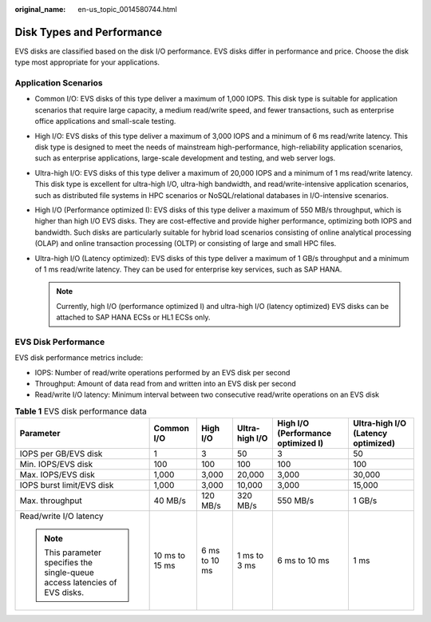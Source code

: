 :original_name: en-us_topic_0014580744.html

.. _en-us_topic_0014580744:

Disk Types and Performance
==========================

EVS disks are classified based on the disk I/O performance. EVS disks differ in performance and price. Choose the disk type most appropriate for your applications.

Application Scenarios
---------------------

-  Common I/O: EVS disks of this type deliver a maximum of 1,000 IOPS. This disk type is suitable for application scenarios that require large capacity, a medium read/write speed, and fewer transactions, such as enterprise office applications and small-scale testing.
-  High I/O: EVS disks of this type deliver a maximum of 3,000 IOPS and a minimum of 6 ms read/write latency. This disk type is designed to meet the needs of mainstream high-performance, high-reliability application scenarios, such as enterprise applications, large-scale development and testing, and web server logs.
-  Ultra-high I/O: EVS disks of this type deliver a maximum of 20,000 IOPS and a minimum of 1 ms read/write latency. This disk type is excellent for ultra-high I/O, ultra-high bandwidth, and read/write-intensive application scenarios, such as distributed file systems in HPC scenarios or NoSQL/relational databases in I/O-intensive scenarios.
-  High I/O (Performance optimized I): EVS disks of this type deliver a maximum of 550 MB/s throughput, which is higher than high I/O EVS disks. They are cost-effective and provide higher performance, optimizing both IOPS and bandwidth. Such disks are particularly suitable for hybrid load scenarios consisting of online analytical processing (OLAP) and online transaction processing (OLTP) or consisting of large and small HPC files.
-  Ultra-high I/O (Latency optimized): EVS disks of this type deliver a maximum of 1 GB/s throughput and a minimum of 1 ms read/write latency. They can be used for enterprise key services, such as SAP HANA.

   .. note::

      Currently, high I/O (performance optimized I) and ultra-high I/O (latency optimized) EVS disks can be attached to SAP HANA ECSs or HL1 ECSs only.

EVS Disk Performance
--------------------

EVS disk performance metrics include:

-  IOPS: Number of read/write operations performed by an EVS disk per second
-  Throughput: Amount of data read from and written into an EVS disk per second
-  Read/write I/O latency: Minimum interval between two consecutive read/write operations on an EVS disk

.. table:: **Table 1** EVS disk performance data

   +-----------------------------------------------------------------------------+----------------+---------------+----------------+------------------------------------+------------------------------------+
   | Parameter                                                                   | Common I/O     | High I/O      | Ultra-high I/O | High I/O (Performance optimized I) | Ultra-high I/O (Latency optimized) |
   +=============================================================================+================+===============+================+====================================+====================================+
   | IOPS per GB/EVS disk                                                        | 1              | 3             | 50             | 3                                  | 50                                 |
   +-----------------------------------------------------------------------------+----------------+---------------+----------------+------------------------------------+------------------------------------+
   | Min. IOPS/EVS disk                                                          | 100            | 100           | 100            | 100                                | 100                                |
   +-----------------------------------------------------------------------------+----------------+---------------+----------------+------------------------------------+------------------------------------+
   | Max. IOPS/EVS disk                                                          | 1,000          | 3,000         | 20,000         | 3,000                              | 30,000                             |
   +-----------------------------------------------------------------------------+----------------+---------------+----------------+------------------------------------+------------------------------------+
   | IOPS burst limit/EVS disk                                                   | 1,000          | 3,000         | 10,000         | 3,000                              | 15,000                             |
   +-----------------------------------------------------------------------------+----------------+---------------+----------------+------------------------------------+------------------------------------+
   | Max. throughput                                                             | 40 MB/s        | 120 MB/s      | 320 MB/s       | 550 MB/s                           | 1 GB/s                             |
   +-----------------------------------------------------------------------------+----------------+---------------+----------------+------------------------------------+------------------------------------+
   | Read/write I/O latency                                                      | 10 ms to 15 ms | 6 ms to 10 ms | 1 ms to 3 ms   | 6 ms to 10 ms                      | 1 ms                               |
   |                                                                             |                |               |                |                                    |                                    |
   | .. note::                                                                   |                |               |                |                                    |                                    |
   |                                                                             |                |               |                |                                    |                                    |
   |    This parameter specifies the single-queue access latencies of EVS disks. |                |               |                |                                    |                                    |
   +-----------------------------------------------------------------------------+----------------+---------------+----------------+------------------------------------+------------------------------------+
